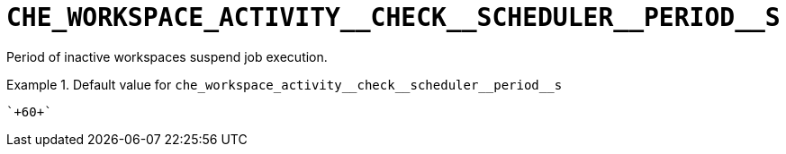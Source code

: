 [id="che_workspace_activity__check__scheduler__period__s_{context}"]
= `+CHE_WORKSPACE_ACTIVITY__CHECK__SCHEDULER__PERIOD__S+`

Period of inactive workspaces suspend job execution.


.Default value for `+che_workspace_activity__check__scheduler__period__s+`
====
----
`+60+`
----
====

